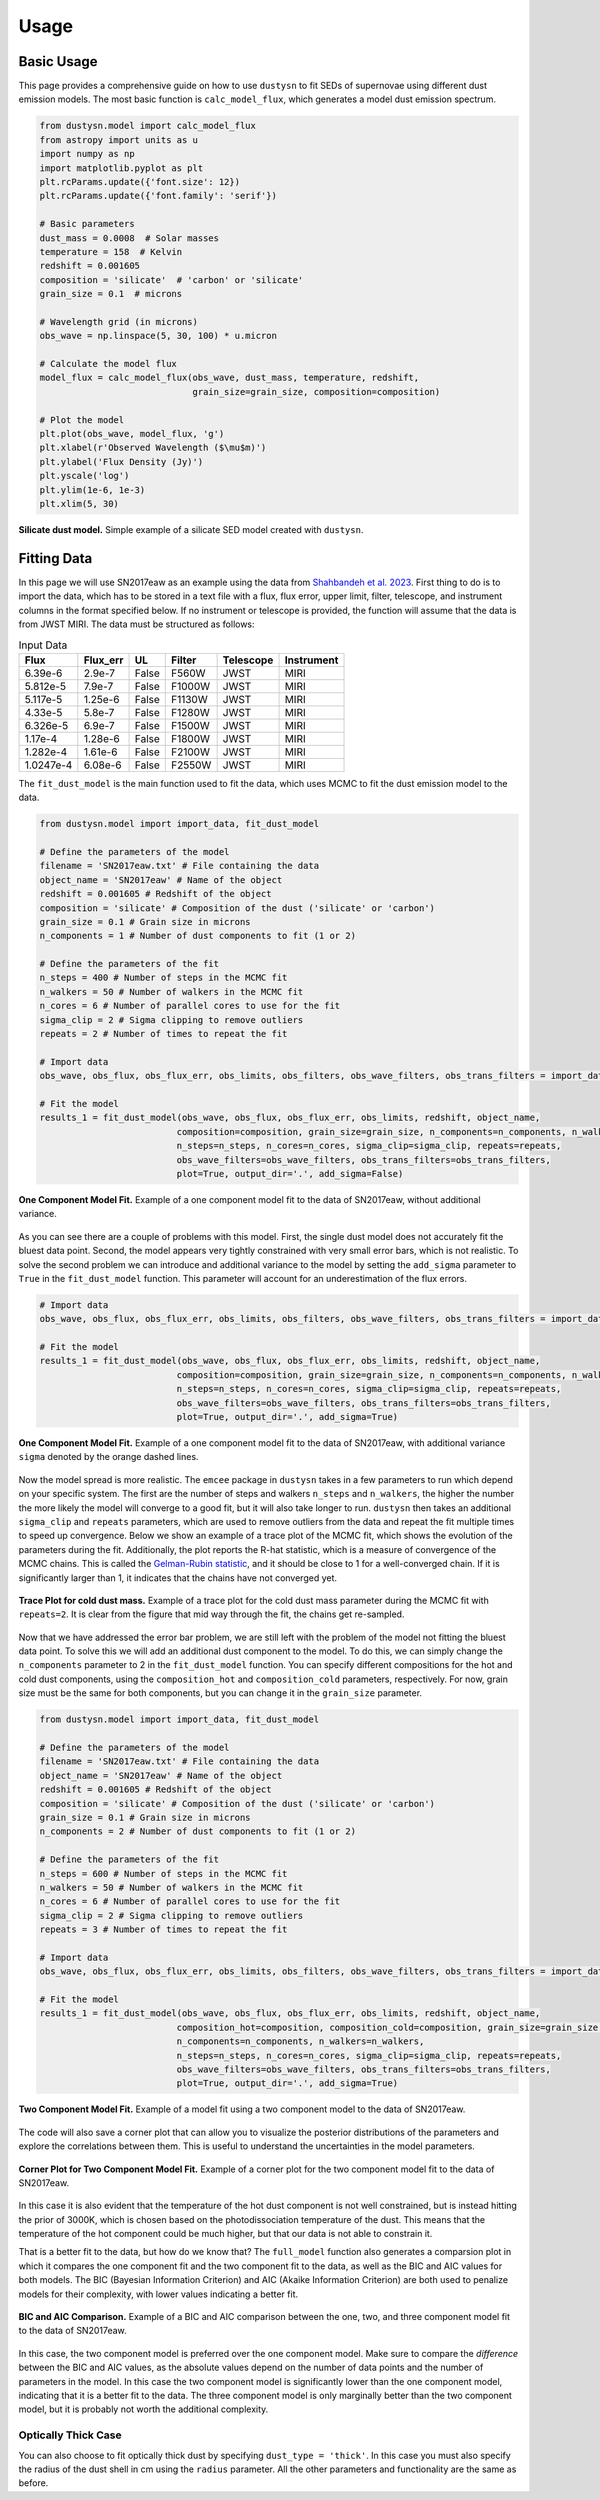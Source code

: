 .. _usage:

Usage
=====

Basic Usage
-----------

This page provides a comprehensive guide on how to use ``dustysn`` to fit SEDs of supernovae using different dust emission models. 
The most basic function is ``calc_model_flux``, which generates a model dust emission spectrum.

.. code-block:: python

    from dustysn.model import calc_model_flux
    from astropy import units as u
    import numpy as np
    import matplotlib.pyplot as plt
    plt.rcParams.update({'font.size': 12})
    plt.rcParams.update({'font.family': 'serif'})

    # Basic parameters
    dust_mass = 0.0008  # Solar masses
    temperature = 158  # Kelvin
    redshift = 0.001605
    composition = 'silicate'  # 'carbon' or 'silicate'
    grain_size = 0.1  # microns

    # Wavelength grid (in microns)
    obs_wave = np.linspace(5, 30, 100) * u.micron

    # Calculate the model flux
    model_flux = calc_model_flux(obs_wave, dust_mass, temperature, redshift,
                                 grain_size=grain_size, composition=composition)
                    
    # Plot the model
    plt.plot(obs_wave, model_flux, 'g')
    plt.xlabel(r'Observed Wavelength ($\mu$m)')
    plt.ylabel('Flux Density (Jy)')
    plt.yscale('log')
    plt.ylim(1e-6, 1e-3)
    plt.xlim(5, 30)

.. _example:

.. figure:: images/example1.png
   :alt: Example
   :align: center
   :width: 100%

   **Silicate dust model.** Simple example of a silicate SED model created with ``dustysn``.

Fitting Data
------------

In this page we will use SN2017eaw as an example using the data from `Shahbandeh et al. 2023 <https://ui.adsabs.harvard.edu/abs/2023MNRAS.523.6048S/abstract>`_.
First thing to do is to import the data, which has to be stored in a text file with a flux, flux error, upper limit, filter, telescope, and instrument columns
in the format specified below. If no instrument or telescope is provided, the function will assume that the data is from JWST MIRI.
The data must be structured as follows:

.. list-table:: Input Data
   :header-rows: 1

   * - Flux
     - Flux_err
     - UL
     - Filter
     - Telescope
     - Instrument
   * - 6.39e-6
     - 2.9e-7
     - False
     - F560W
     - JWST
     - MIRI
   * - 5.812e-5
     - 7.9e-7
     - False
     - F1000W
     - JWST
     - MIRI
   * - 5.117e-5
     - 1.25e-6
     - False
     - F1130W
     - JWST
     - MIRI
   * - 4.33e-5
     - 5.8e-7
     - False
     - F1280W
     - JWST
     - MIRI
   * - 6.326e-5
     - 6.9e-7
     - False
     - F1500W
     - JWST
     - MIRI
   * - 1.17e-4
     - 1.28e-6
     - False
     - F1800W
     - JWST
     - MIRI
   * - 1.282e-4
     - 1.61e-6
     - False
     - F2100W
     - JWST
     - MIRI
   * - 1.0247e-4
     - 6.08e-6
     - False
     - F2550W
     - JWST
     - MIRI

The ``fit_dust_model`` is the main function used to fit the data, which uses MCMC to fit the dust emission model to the data.

.. code-block:: python

    from dustysn.model import import_data, fit_dust_model

    # Define the parameters of the model
    filename = 'SN2017eaw.txt' # File containing the data
    object_name = 'SN2017eaw' # Name of the object
    redshift = 0.001605 # Redshift of the object
    composition = 'silicate' # Composition of the dust ('silicate' or 'carbon')
    grain_size = 0.1 # Grain size in microns
    n_components = 1 # Number of dust components to fit (1 or 2)

    # Define the parameters of the fit
    n_steps = 400 # Number of steps in the MCMC fit
    n_walkers = 50 # Number of walkers in the MCMC fit
    n_cores = 6 # Number of parallel cores to use for the fit
    sigma_clip = 2 # Sigma clipping to remove outliers
    repeats = 2 # Number of times to repeat the fit

    # Import data
    obs_wave, obs_flux, obs_flux_err, obs_limits, obs_filters, obs_wave_filters, obs_trans_filters = import_data('SN2017eaw.txt')

    # Fit the model
    results_1 = fit_dust_model(obs_wave, obs_flux, obs_flux_err, obs_limits, redshift, object_name,
                              composition=composition, grain_size=grain_size, n_components=n_components, n_walkers=n_walkers,
                              n_steps=n_steps, n_cores=n_cores, sigma_clip=sigma_clip, repeats=repeats,
                              obs_wave_filters=obs_wave_filters, obs_trans_filters=obs_trans_filters,
                              plot=True, output_dir='.', add_sigma=False)

.. figure:: images/SN2017eaw_1_model_False.png
   :alt: 1 Component Model Fit without Sigma
   :align: center
   :width: 100%

   **One Component Model Fit.** Example of a one component model fit to the data of SN2017eaw, without additional variance.

As you can see there are a couple of problems with this model. First, the single dust model does not accurately fit the bluest data point.
Second, the model appears very tightly constrained with very small error bars, which is not realistic. To solve the second problem we can introduce
and additional variance to the model by setting the ``add_sigma`` parameter to ``True`` in the ``fit_dust_model`` function. This parameter will account
for an underestimation of the flux errors.

.. code-block:: python

    # Import data
    obs_wave, obs_flux, obs_flux_err, obs_limits, obs_filters, obs_wave_filters, obs_trans_filters = import_data('SN2017eaw.txt')

    # Fit the model
    results_1 = fit_dust_model(obs_wave, obs_flux, obs_flux_err, obs_limits, redshift, object_name,
                              composition=composition, grain_size=grain_size, n_components=n_components, n_walkers=n_walkers,
                              n_steps=n_steps, n_cores=n_cores, sigma_clip=sigma_clip, repeats=repeats,
                              obs_wave_filters=obs_wave_filters, obs_trans_filters=obs_trans_filters,
                              plot=True, output_dir='.', add_sigma=True)

.. figure:: images/SN2017eaw_1_model_True.png
   :alt: 1 Component Model Fit with Sigma
   :align: center
   :width: 100%

   **One Component Model Fit.** Example of a one component model fit to the data of SN2017eaw, with additional variance ``sigma`` denoted by the orange dashed lines.

Now the model spread is more realistic. The ``emcee`` package in ``dustysn`` takes in a few parameters to run which depend on your specific system. The first are
the number of steps and walkers ``n_steps`` and ``n_walkers``, the higher the number the more likely the model will converge to a good fit, but it will also take longer to run.
``dustysn`` then takes an additional ``sigma_clip`` and ``repeats`` parameters, which are used to remove outliers from the data and repeat the fit multiple times to speed up convergence.
Below we show an example of a trace plot of the MCMC fit, which shows the evolution of the parameters during the fit. Additionally, the plot reports the R-hat statistic, which is a measure of convergence of the MCMC chains.
This is called the `Gelman-Rubin statistic <https://en.wikipedia.org/wiki/Gelman-Rubin_statistic>`_, and it should be close to 1 for a well-converged chain. If it is significantly larger than 1, it indicates that the chains have not converged yet.

.. figure:: images/SN2017eaw_log_dust_mass_cold_1_Trace.png
   :alt: Trace Plot for cold dust mass
   :align: center
   :width: 100%

   **Trace Plot for cold dust mass.** Example of a trace plot for the cold dust mass parameter during the MCMC fit with ``repeats=2``. It is clear from the figure that mid way through the fit, the chains get re-sampled.

Now that we have addressed the error bar problem, we are still left with the problem of the model not fitting the bluest data point. To solve this we will add an additional dust component to the model.
To do this, we can simply change the ``n_components`` parameter to 2 in the ``fit_dust_model`` function. You can specify different compositions for the hot and cold dust components, using the
``composition_hot`` and ``composition_cold`` parameters, respectively. For now, grain size must be the same for both components, but you can change it in the ``grain_size`` parameter.

.. code-block:: python

    from dustysn.model import import_data, fit_dust_model

    # Define the parameters of the model
    filename = 'SN2017eaw.txt' # File containing the data
    object_name = 'SN2017eaw' # Name of the object
    redshift = 0.001605 # Redshift of the object
    composition = 'silicate' # Composition of the dust ('silicate' or 'carbon')
    grain_size = 0.1 # Grain size in microns
    n_components = 2 # Number of dust components to fit (1 or 2)

    # Define the parameters of the fit
    n_steps = 600 # Number of steps in the MCMC fit
    n_walkers = 50 # Number of walkers in the MCMC fit
    n_cores = 6 # Number of parallel cores to use for the fit
    sigma_clip = 2 # Sigma clipping to remove outliers
    repeats = 3 # Number of times to repeat the fit

    # Import data
    obs_wave, obs_flux, obs_flux_err, obs_limits, obs_filters, obs_wave_filters, obs_trans_filters = import_data('SN2017eaw.txt')

    # Fit the model
    results_1 = fit_dust_model(obs_wave, obs_flux, obs_flux_err, obs_limits, redshift, object_name,
                              composition_hot=composition, composition_cold=composition, grain_size=grain_size,
                              n_components=n_components, n_walkers=n_walkers,
                              n_steps=n_steps, n_cores=n_cores, sigma_clip=sigma_clip, repeats=repeats,
                              obs_wave_filters=obs_wave_filters, obs_trans_filters=obs_trans_filters,
                              plot=True, output_dir='.', add_sigma=True)

.. figure:: images/SN2017eaw_2_model_fit.png
   :alt: 2 Component Model Fit
   :align: center
   :width: 100%

   **Two Component Model Fit.** Example of a model fit using a two component model to the data of SN2017eaw.

The code will also save a corner plot that can allow you to visualize the posterior distributions of the parameters and 
explore the correlations between them. This is useful to understand the uncertainties in the model parameters.

.. figure:: images/SN2017eaw_2_corner.png
   :alt: Corner Plot for Two Component Model Fit
   :align: center
   :width: 100%

   **Corner Plot for Two Component Model Fit.** Example of a corner plot for the two component model fit to the data of SN2017eaw.

In this case it is also evident that the temperature of the hot dust component is not well constrained, but is instead hitting the prior of 3000K, which 
is chosen based on the photodissociation temperature of the dust. This means that the temperature of the hot component could be much higher, but that our
data is not able to constrain it.

That is a better fit to the data, but how do we know that? The ``full_model`` function also generates a comparsion plot in which it compares the one component
fit and the two component fit to the data, as well as the BIC and AIC values for both models. The BIC (Bayesian Information Criterion) and AIC (Akaike Information Criterion)
are both used to penalize models for their complexity, with lower values indicating a better fit.

.. figure:: images/comparison_SN2017eaw.png
   :alt: BIC and AIC Comparison
   :align: center
   :width: 100%

   **BIC and AIC Comparison.** Example of a BIC and AIC comparison between the one, two, and three component model fit to the data of SN2017eaw.

In this case, the two component model is preferred over the one component model. Make sure to compare the *difference* between the BIC and AIC values,
as the absolute values depend on the number of data points and the number of parameters in the model. In this case the two component model is significantly
lower than the one component model, indicating that it is a better fit to the data. The three component model is only marginally better than the two component model,
but it is probably not worth the additional complexity.

Optically Thick Case
~~~~~~~~~~~~~~~~~~~~

You can also choose to fit optically thick dust by specifying ``dust_type = 'thick'``. In this case you must also
specify the radius of the dust shell in cm using the ``radius`` parameter. All the other parameters and functionality
are the same as before.
